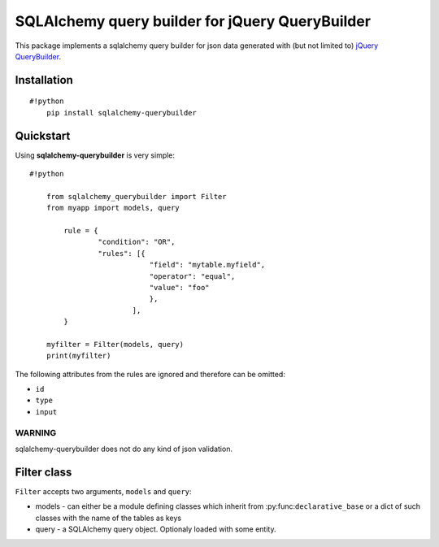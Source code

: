 SQLAlchemy query builder for jQuery QueryBuilder
================================================

This package implements a sqlalchemy query builder for json data
generated with (but not limited to) `jQuery
QueryBuilder <http://querybuilder.js.org/>`__.

Installation
------------

::

    #!python
        pip install sqlalchemy-querybuilder

Quickstart
----------

Using **sqlalchemy-querybuilder** is very simple:

::

    #!python

        from sqlalchemy_querybuilder import Filter
        from myapp import models, query

            rule = {
                    "condition": "OR",
                    "rules": [{
                                "field": "mytable.myfield",
                                "operator": "equal",
                                "value": "foo"
                                },
                            ],
            }

        myfilter = Filter(models, query)
        print(myfilter)

The following attributes from the rules are ignored and therefore can be
omitted:

-  ``id``
-  ``type``
-  ``input``

WARNING
~~~~~~~

sqlalchemy-querybuilder does not do any kind of json validation.

Filter class
------------

``Filter`` accepts two arguments, ``models`` and ``query``:

-  models - can either be a module defining classes which inherit from
   :py:func:``declarative_base`` or a dict of such classes with the name
   of the tables as keys
-  query - a SQLAlchemy query object. Optionaly loaded with some entity.
